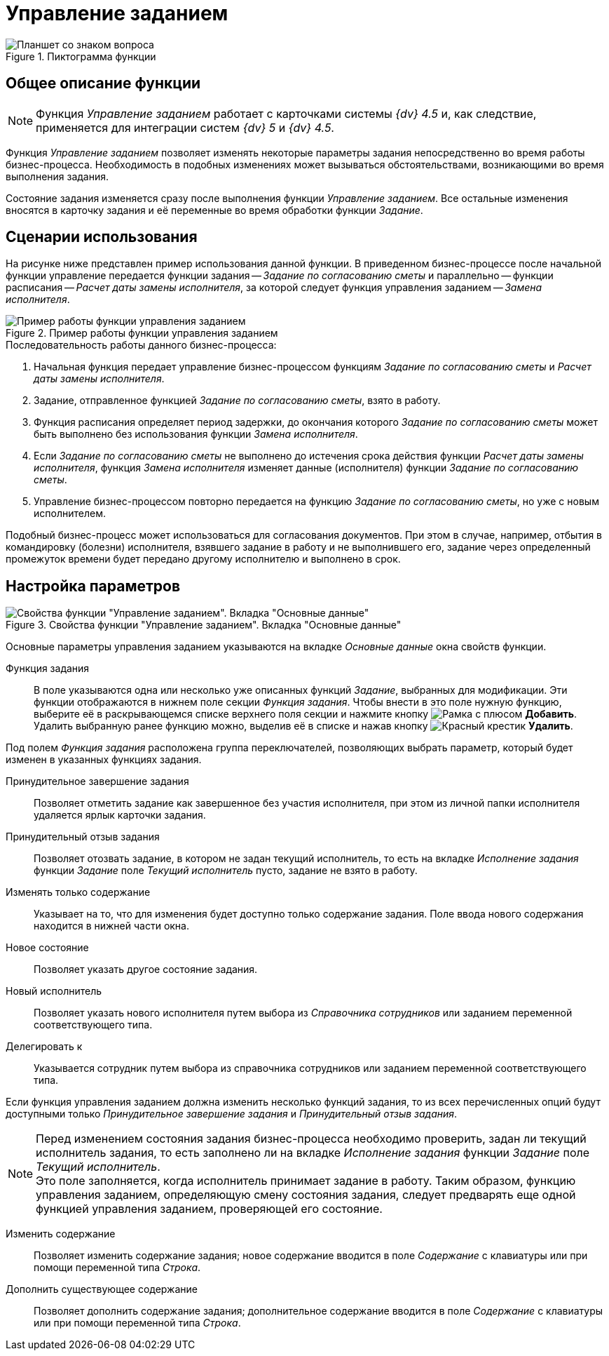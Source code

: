 = Управление заданием

.Пиктограмма функции
image::buttons/management-task.png[Планшет со знаком вопроса]

== Общее описание функции

[NOTE]
====
Функция _Управление заданием_ работает с карточками системы _{dv} 4.5_ и, как следствие, применяется для интеграции систем _{dv} 5_ и _{dv} 4.5_.
====

Функция _Управление заданием_ позволяет изменять некоторые параметры задания непосредственно во время работы бизнес-процесса. Необходимость в подобных изменениях может вызываться обстоятельствами, возникающими во время выполнения задания.

Состояние задания изменяется сразу после выполнения функции _Управление заданием_. Все остальные изменения вносятся в карточку задания и её переменные во время обработки функции _Задание_.

== Сценарии использования

На рисунке ниже представлен пример использования данной функции. В приведенном бизнес-процессе после начальной функции управление передается функции задания -- _Задание по согласованию сметы_ и параллельно -- функции расписания -- _Расчет даты замены исполнителя_, за которой следует функция управления заданием -- _Замена исполнителя_.

.Пример работы функции управления заданием
image::task-management-sample.png[Пример работы функции управления заданием]

.Последовательность работы данного бизнес-процесса:
. Начальная функция передает управление бизнес-процессом функциям _Задание по согласованию сметы_ и _Расчет даты замены исполнителя_.
. Задание, отправленное функцией _Задание по согласованию сметы_, взято в работу.
. Функция расписания определяет период задержки, до окончания которого _Задание по согласованию сметы_ может быть выполнено без использования функции _Замена исполнителя_.
. Если _Задание по согласованию сметы_ не выполнено до истечения срока действия функции _Расчет даты замены исполнителя_, функция _Замена исполнителя_ изменяет данные (исполнителя) функции _Задание по согласованию сметы_.
. Управление бизнес-процессом повторно передается на функцию _Задание по согласованию сметы_, но уже с новым исполнителем.

Подобный бизнес-процесс может использоваться для согласования документов. При этом в случае, например, отбытия в командировку (болезни) исполнителя, взявшего задание в работу и не выполнившего его, задание через определенный промежуток времени будет передано другому исполнителю и выполнено в срок.

== Настройка параметров

.Свойства функции "Управление заданием". Вкладка "Основные данные"
image::management-task-properties.png[Свойства функции "Управление заданием". Вкладка "Основные данные"]

Основные параметры управления заданием указываются на вкладке _Основные данные_ окна свойств функции.

Функция задания::
В поле указываются одна или несколько уже описанных функций _Задание_, выбранных для модификации. Эти функции отображаются в нижнем поле секции _Функция задания_. Чтобы внести в это поле нужную функцию, выберите её в раскрывающемся списке верхнего поля секции и нажмите кнопку image:buttons/add.png[Рамка с плюсом] *Добавить*. Удалить выбранную ранее функцию можно, выделив её в списке и нажав кнопку image:buttons/delete.png[Красный крестик] *Удалить*.

Под полем _Функция задания_ расположена группа переключателей, позволяющих выбрать параметр, который будет изменен в указанных функциях задания.

Принудительное завершение задания::
Позволяет отметить задание как завершенное без участия исполнителя, при этом из личной папки исполнителя удаляется ярлык карточки задания.

Принудительный отзыв задания::
Позволяет отозвать задание, в котором не задан текущий исполнитель, то есть на вкладке _Исполнение задания_ функции _Задание_ поле _Текущий исполнитель_ пусто, задание не взято в работу.

Изменять только содержание::
Указывает на то, что для изменения будет доступно только содержание задания. Поле ввода нового содержания находится в нижней части окна.

Новое состояние::
Позволяет указать другое состояние задания.

Новый исполнитель::
Позволяет указать нового исполнителя путем выбора из _Справочника сотрудников_ или заданием переменной соответствующего типа.

Делегировать к::
Указывается сотрудник путем выбора из справочника сотрудников или заданием переменной соответствующего типа.

Если функция управления заданием должна изменить несколько функций задания, то из всех перечисленных опций будут доступными только _Принудительное завершение задания_ и _Принудительный отзыв задания_.

[NOTE]
====
Перед изменением состояния задания бизнес-процесса необходимо проверить, задан ли текущий исполнитель задания, то есть заполнено ли на вкладке _Исполнение задания_ функции _Задание_ поле _Текущий исполнитель_. +
Это поле заполняется, когда исполнитель принимает задание в работу. Таким образом, функцию управления заданием, определяющую смену состояния задания, следует предварять еще одной функцией управления заданием, проверяющей его состояние.
====

Изменить содержание::
Позволяет изменить содержание задания; новое содержание вводится в поле _Содержание_ с клавиатуры или при помощи переменной типа _Строка_.

Дополнить существующее содержание::
Позволяет дополнить содержание задания; дополнительное содержание вводится в поле _Содержание_ с клавиатуры или при помощи переменной типа _Строка_.
